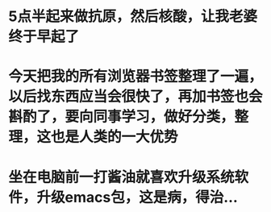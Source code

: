* 5点半起来做抗原，然后核酸，让我老婆终于早起了
* 今天把我的所有浏览器书签整理了一遍，以后找东西应当会很快了，再加书签也会斟酌了，要向同事学习，做好分类，整理，这也是人类的一大优势
* 坐在电脑前一打酱油就喜欢升级系统软件，升级emacs包，这是病，得治...